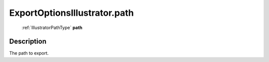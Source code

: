 .. _ExportOptionsIllustrator.path:

================================================
ExportOptionsIllustrator.path
================================================

   :ref:`IllustratorPathType` **path**


Description
-----------

The path to export.

